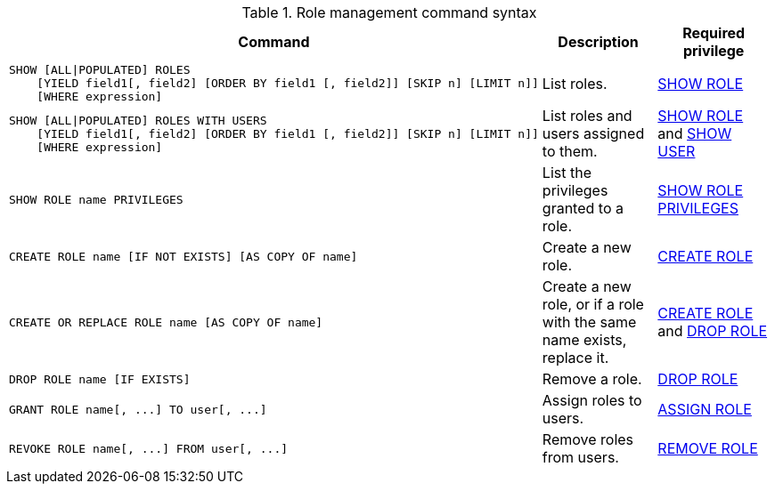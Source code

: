 .Role management command syntax
[options="header", width="100%", cols="3a,2,2"]
|===
| Command | Description | Required privilege

| [source, cypher]
----
SHOW [ALL\|POPULATED] ROLES
    [YIELD field1[, field2] [ORDER BY field1 [, field2]] [SKIP n] [LIMIT n]]
    [WHERE expression]
----
| List roles.
| <<administration-security-administration-dbms-privileges-role-management, SHOW ROLE>>

| [source, cypher]
----
SHOW [ALL\|POPULATED] ROLES WITH USERS
    [YIELD field1[, field2] [ORDER BY field1 [, field2]] [SKIP n] [LIMIT n]]
    [WHERE expression]
----
| List roles and users assigned to them.
| <<administration-security-administration-dbms-privileges-role-management, SHOW ROLE>> and
<<administration-security-administration-dbms-privileges-user-management, SHOW USER>>

| [source, cypher]
----
SHOW ROLE name PRIVILEGES
----
| List the privileges granted to a role.
| <<administration-security-administration-dbms-privileges-role-management, SHOW ROLE PRIVILEGES>>

| [source, cypher]
----
CREATE ROLE name [IF NOT EXISTS] [AS COPY OF name]
----
| Create a new role.
| <<administration-security-administration-dbms-privileges-role-management, CREATE ROLE>>

| [source, cypher]
----
CREATE OR REPLACE ROLE name [AS COPY OF name]
----
| Create a new role, or if a role with the same name exists, replace it.
| <<administration-security-administration-dbms-privileges-role-management, CREATE ROLE>> and
<<administration-security-administration-dbms-privileges-role-management, DROP ROLE>>

| [source, cypher]
----
DROP ROLE name [IF EXISTS]
----
| Remove a role.
| <<administration-security-administration-dbms-privileges-role-management, DROP ROLE>>

| [source, cypher]
----
GRANT ROLE name[, ...] TO user[, ...]
----
| Assign roles to users.
| <<administration-security-administration-dbms-privileges-role-management, ASSIGN ROLE>>

| [source, cypher]
----
REVOKE ROLE name[, ...] FROM user[, ...]
----
| Remove roles from users.
| <<administration-security-administration-dbms-privileges-role-management, REMOVE ROLE>>
|===
